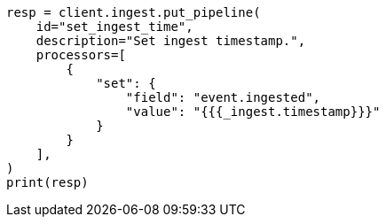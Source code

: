 // This file is autogenerated, DO NOT EDIT
// transform/checkpoints.asciidoc:80

[source, python]
----
resp = client.ingest.put_pipeline(
    id="set_ingest_time",
    description="Set ingest timestamp.",
    processors=[
        {
            "set": {
                "field": "event.ingested",
                "value": "{{{_ingest.timestamp}}}"
            }
        }
    ],
)
print(resp)
----
